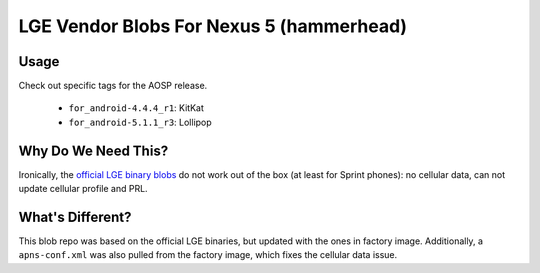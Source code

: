 LGE Vendor Blobs For Nexus 5 (hammerhead)
=========================================

Usage
----------

Check out specific tags for the AOSP release.

 - ``for_android-4.4.4_r1``: KitKat
 - ``for_android-5.1.1_r3``: Lollipop

Why Do We Need This?
------------------

Ironically, the `official LGE binary blobs
<https://developers.google.com/android/nexus/drivers>`_ do not work out of the
box (at least for Sprint phones): no cellular data, can not update cellular
profile and PRL.

What's Different?
-----------------

This blob repo was based on the official LGE binaries, but updated with the ones
in factory image. Additionally, a ``apns-conf.xml`` was also pulled from the
factory image, which fixes the cellular data issue.
